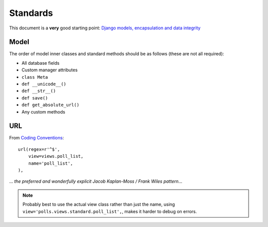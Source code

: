 Standards
*********

.. highlight:: python

This document is a **very** good starting point:
`Django models, encapsulation and data integrity`_

Model
=====

The order of model inner classes and standard methods should be as follows
(these are not all required):

- All database fields
- Custom manager attributes
- ``class Meta``
- ``def __unicode__()``
- ``def __str__()``
- ``def save()``
- ``def get_absolute_url()``
- Any custom methods

URL
===

From `Coding Conventions`_::

  url(regex=r'^$',
      view=views.poll_list,
      name='poll_list',
  ),

... *the preferred and wonderfully explicit Jacob Kaplan-Moss / Frank Wiles
pattern*...

.. note:: Probably best to use the actual view class rather than just the name,
          using ``view='polls.views.standard.poll_list',``, makes it harder to
          debug on errors.


.. _`Coding Conventions`: http://readthedocs.org/docs/django-party-pack/en/latest/conventions.html#using-the-url-function
.. _`Django models, encapsulation and data integrity`: http://www.dabapps.com/blog/django-models-and-encapsulation/
